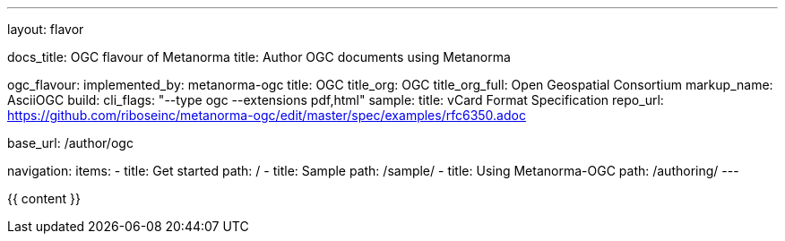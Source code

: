 ---
layout: flavor

docs_title: OGC flavour of Metanorma
title: Author OGC documents using Metanorma

ogc_flavour:
  implemented_by: metanorma-ogc
  title: OGC
  title_org: OGC
  title_org_full: Open Geospatial Consortium
  markup_name: AsciiOGC
  build:
    cli_flags: "--type ogc --extensions pdf,html"
  sample:
    title: vCard Format Specification
    repo_url: https://github.com/riboseinc/metanorma-ogc/edit/master/spec/examples/rfc6350.adoc

base_url: /author/ogc

navigation:
  items:
  - title: Get started
    path: /
  - title: Sample
    path: /sample/
  - title: Using Metanorma-OGC
    path: /authoring/
---

{{ content }}
